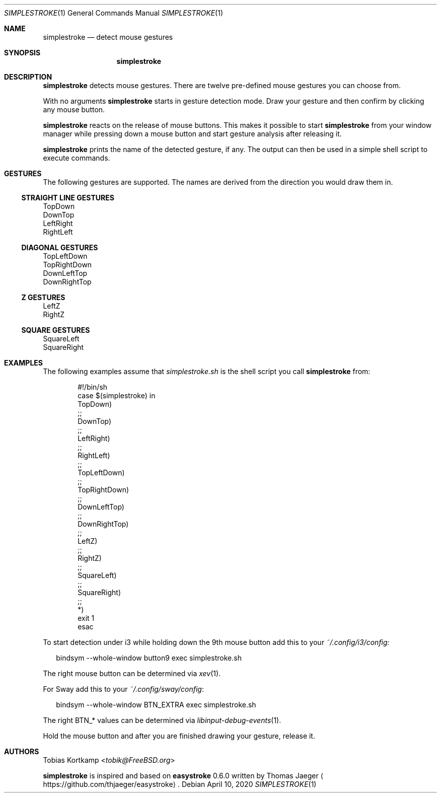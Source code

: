 .\"
.\" Copyright (c) 2016, 2019 Tobias Kortkamp <t@tobik.me>
.\"
.\" Permission to use, copy, modify, and/or distribute this software for any
.\" purpose with or without fee is hereby granted, provided that the above
.\" copyright notice and this permission notice appear in all copies.
.\"
.\" THE SOFTWARE IS PROVIDED "AS IS" AND THE AUTHOR DISCLAIMS ALL WARRANTIES
.\" WITH REGARD TO THIS SOFTWARE INCLUDING ALL IMPLIED WARRANTIES OF
.\" MERCHANTABILITY AND FITNESS. IN NO EVENT SHALL THE AUTHOR BE LIABLE FOR ANY
.\" SPECIAL, DIRECT, INDIRECT, OR CONSEQUENTIAL DAMAGES OR ANY DAMAGES
.\" WHATSOEVER RESULTING FROM LOSS OF USE, DATA OR PROFITS, WHETHER IN AN ACTION
.\" OF CONTRACT, NEGLIGENCE OR OTHER TORTIOUS ACTION, ARISING OUT OF OR IN
.\" CONNECTION WITH THE USE OR PERFORMANCE OF THIS SOFTWARE.
.\"
.Dd April 10, 2020
.Dt SIMPLESTROKE 1
.Os
.Sh NAME
.Nm simplestroke
.Nd "detect mouse gestures"
.Sh SYNOPSIS
.Nm
.Sh DESCRIPTION
.Nm
detects mouse gestures.  There are twelve pre-defined mouse gestures
you can choose from.
.Pp
With no arguments
.Nm
starts in gesture detection mode.  Draw your gesture and then confirm by
clicking any mouse button.
.Pp
.Nm
reacts on the release of mouse buttons.  This makes it possible to
start
.Nm
from your window manager while pressing down a mouse button and start
gesture analysis after releasing it.
.Pp
.Nm
prints the name of the detected gesture, if any.  The output can then
be used in a simple shell script to execute commands.
.Sh GESTURES
The following gestures are supported.  The names are derived from the
direction you would draw them in.
.Ss STRAIGHT LINE GESTURES
.Bd -literal
TopDown
DownTop
LeftRight
RightLeft
.Ed
.Ss DIAGONAL GESTURES
.Bd -literal
TopLeftDown
TopRightDown
DownLeftTop
DownRightTop
.Ed
.Ss "Z" GESTURES
.Bd -literal
LeftZ
RightZ
.Ed
.Ss SQUARE GESTURES
.Bd -literal
SquareLeft
SquareRight
.Ed
.Sh EXAMPLES
The following examples assume that
.Pa simplestroke.sh
is the shell script you call
.Nm
from:
.Bd -literal -offset indent
#!/bin/sh
case $(simplestroke) in
    TopDown)
    ;;
    DownTop)
    ;;
    LeftRight)
    ;;
    RightLeft)
    ;;
    TopLeftDown)
    ;;
    TopRightDown)
    ;;
    DownLeftTop)
    ;;
    DownRightTop)
    ;;
    LeftZ)
    ;;
    RightZ)
    ;;
    SquareLeft)
    ;;
    SquareRight)
    ;;
    *)
        exit 1
esac
.Ed
.Pp
To start detection under i3 while holding down the 9th mouse button
add this to your
.Pa ~/.config/i3/config:
.Bd -literal -offset 2n
bindsym --whole-window button9 exec simplestroke.sh
.Ed
.Pp
The right mouse button can be determined via
.Xr xev 1 .
.Pp
For Sway add this to your
.Pa ~/.config/sway/config :
.Bd -literal -offset 2n
bindsym --whole-window BTN_EXTRA exec simplestroke.sh
.Ed
.Pp
The right BTN_* values can be determined via
.Xr libinput-debug-events 1 .
.Pp
Hold the mouse button and after you are finished drawing your gesture,
release it.
.Sh AUTHORS
.An Tobias Kortkamp Aq Mt tobik@FreeBSD.org
.Pp
.Nm
is inspired and based on \fBeasystroke\fP 0.6.0 written by Thomas Jaeger
.Aq Lk https://github.com/thjaeger/easystroke .
